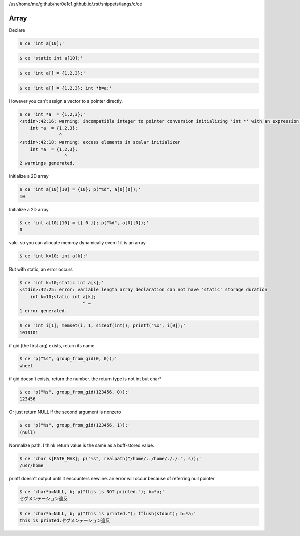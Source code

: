 /usr/home/me/github/her0e1c1.github.io/.rst/snippets/langs/c/ce

=======
 Array 
=======

Declare

.. code-block:: sh
   

    $ ce 'int a[10];'
    


.. code-block:: sh
   

    $ ce 'static int a[10];'
    


.. code-block:: sh
   

    $ ce 'int a[] = {1,2,3};'
    


.. code-block:: sh
   

    $ ce 'int a[] = {1,2,3}; int *b=a;'
    

However you can't assign a vector to a pointer directly.

.. code-block:: sh
   

    $ ce 'int *a  = {1,2,3};'
    <stdin>:42:16: warning: incompatible integer to pointer conversion initializing 'int *' with an expression of type 'int' [-Wint-conversion]
        int *a  = {1,2,3};
                   ^
    <stdin>:42:18: warning: excess elements in scalar initializer
        int *a  = {1,2,3};
                     ^
    2 warnings generated.
    

Initialize a 2D array

.. code-block:: sh
   

    $ ce 'int a[10][10] = {10}; p("%d", a[0][0]);'
    10

Initialize a 2D array

.. code-block:: sh
   

    $ ce 'int a[10][10] = {{ 0 }}; p("%d", a[0][0]);'
    0

valc. so you can allocate memroy dynamically even if it is an array

.. code-block:: sh
   

    $ ce 'int k=10; int a[k];'
    

But with static, an error occurs

.. code-block:: sh
   

    $ ce 'int k=10;static int a[k];'
    <stdin>:42:25: error: variable length array declaration can not have 'static' storage duration
        int k=10;static int a[k];
                            ^ ~
    1 error generated.
    


.. code-block:: sh
   

    $ ce 'int i[1]; memset(i, 1, sizeof(int)); printf("%x", i[0]);'
    1010101

if gid (the first arg) exists, return its name

.. code-block:: sh
   

    $ ce 'p("%s", group_from_gid(0, 0));'
    wheel

if gid doesn't exists, return the number. the return type is not int but char*

.. code-block:: sh
   

    $ ce 'p("%s", group_from_gid(123456, 0));'
    123456

Or just return NULL if the second argument is nonzero

.. code-block:: sh
   

    $ ce 'p("%s", group_from_gid(123456, 1));'
    (null)

Normalize path. I think return value is the same as a buff-stored value.

.. code-block:: sh
   

    $ ce 'char s[PATH_MAX]; p("%s", realpath("/home/../home/././.", s));'
    /usr/home

printf doesn't output until it encounters newline. an error will occur because of referring null pointer

.. code-block:: sh
   

    $ ce 'char*a=NULL, b; p("this is NOT printed."); b=*a;'
    セグメンテーション違反
    


.. code-block:: sh
   

    $ ce 'char*a=NULL, b; p("this is printed."); fflush(stdout); b=*a;'
    this is printed.セグメンテーション違反
    

